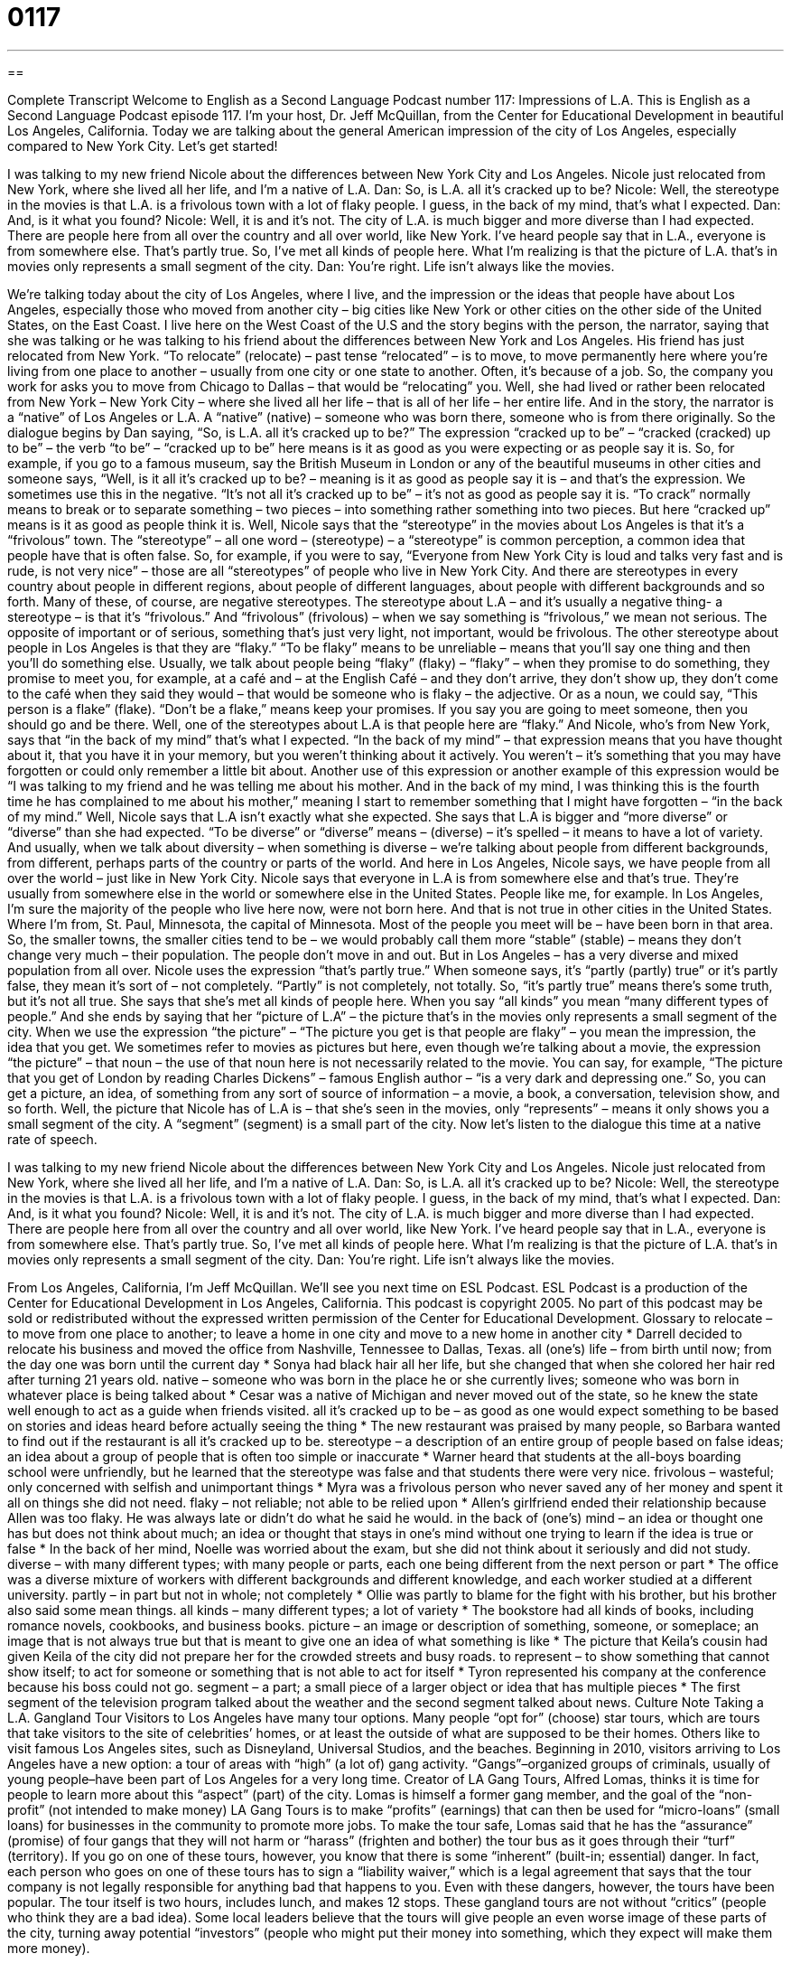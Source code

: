= 0117
:toc: left
:toclevels: 3
:sectnums:
:stylesheet: ../../../myAdocCss.css

'''

== 

Complete Transcript
Welcome to English as a Second Language Podcast number 117: Impressions of L.A.
This is English as a Second Language Podcast episode 117. I’m your host, Dr. Jeff McQuillan, from the Center for Educational Development in beautiful Los Angeles, California.
Today we are talking about the general American impression of the city of Los Angeles, especially compared to New York City. Let’s get started!
[start of dialogue]
I was talking to my new friend Nicole about the differences between New York City and Los Angeles. Nicole just relocated from New York, where she lived all her life, and I'm a native of L.A.
Dan: So, is L.A. all it's cracked up to be?
Nicole: Well, the stereotype in the movies is that L.A. is a frivolous town with a lot of flaky people. I guess, in the back of my mind, that's what I expected.
Dan: And, is it what you found?
Nicole: Well, it is and it's not. The city of L.A. is much bigger and more diverse than I had expected. There are people here from all over the country and all over world, like New York. I've heard people say that in L.A., everyone is from somewhere else. That's partly true. So, I've met all kinds of people here. What I'm realizing is that the picture of L.A. that's in movies only represents a small segment of the city.
Dan: You're right. Life isn't always like the movies.
[end of dialogue]
We’re talking today about the city of Los Angeles, where I live, and the impression or the ideas that people have about Los Angeles, especially those who moved from another city – big cities like New York or other cities on the other side of the United States, on the East Coast. I live here on the West Coast of the U.S and the story begins with the person, the narrator, saying that she was talking or he was talking to his friend about the differences between New York and Los Angeles. His friend has just relocated from New York. “To relocate” (relocate) – past tense “relocated” – is to move, to move permanently here where you’re living from one place to another – usually from one city or one state to another. Often, it’s because of a job. So, the company you work for asks you to move from Chicago to Dallas – that would be “relocating” you.
Well, she had lived or rather been relocated from New York – New York City – where she lived all her life – that is all of her life – her entire life. And in the story, the narrator is a “native” of Los Angeles or L.A. A “native” (native) – someone who was born there, someone who is from there originally. So the dialogue begins by Dan saying, “So, is L.A. all it’s cracked up to be?” The expression “cracked up to be” – “cracked (cracked) up to be” – the verb “to be” – “cracked up to be” here means is it as good as you were expecting or as people say it is. So, for example, if you go to a famous museum, say the British Museum in London or any of the beautiful museums in other cities and someone says, “Well, is it all it’s cracked up to be? – meaning is it as good as people say it is – and that’s the expression. We sometimes use this in the negative. “It’s not all it’s cracked up to be” – it’s not as good as people say it is. “To crack” normally means to break or to separate something – two pieces – into something rather something into two pieces. But here “cracked up” means is it as good as people think it is.
Well, Nicole says that the “stereotype” in the movies about Los Angeles is that it’s a “frivolous” town. The “stereotype” – all one word – (stereotype) – a “stereotype” is common perception, a common idea that people have that is often false. So, for example, if you were to say, “Everyone from New York City is loud and talks very fast and is rude, is not very nice” – those are all “stereotypes” of people who live in New York City. And there are stereotypes in every country about people in different regions, about people of different languages, about people with different backgrounds and so forth. Many of these, of course, are negative stereotypes.
The stereotype about L.A – and it’s usually a negative thing- a stereotype – is that it’s “frivolous.” And “frivolous” (frivolous) – when we say something is “frivolous,” we mean not serious. The opposite of important or of serious, something that’s just very light, not important, would be frivolous.
The other stereotype about people in Los Angeles is that they are “flaky.” “To be flaky” means to be unreliable – means that you’ll say one thing and then you’ll do something else. Usually, we talk about people being “flaky” (flaky) – “flaky” – when they promise to do something, they promise to meet you, for example, at a café and – at the English Café – and they don’t arrive, they don’t show up, they don’t come to the café when they said they would – that would be someone who is flaky – the adjective. Or as a noun, we could say, “This person is a flake” (flake). “Don’t be a flake,” means keep your promises. If you say you are going to meet someone, then you should go and be there.
Well, one of the stereotypes about L.A is that people here are “flaky.” And Nicole, who’s from New York, says that “in the back of my mind” that’s what I expected. “In the back of my mind” – that expression means that you have thought about it, that you have it in your memory, but you weren’t thinking about it actively. You weren’t – it’s something that you may have forgotten or could only remember a little bit about. Another use of this expression or another example of this expression would be “I was talking to my friend and he was telling me about his mother. And in the back of my mind, I was thinking this is the fourth time he has complained to me about his mother,” meaning I start to remember something that I might have forgotten – “in the back of my mind.”
Well, Nicole says that L.A isn’t exactly what she expected. She says that L.A is bigger and “more diverse” or “diverse” than she had expected. “To be diverse” or “diverse” means – (diverse) – it’s spelled – it means to have a lot of variety. And usually, when we talk about diversity – when something is diverse – we’re talking about people from different backgrounds, from different, perhaps parts of the country or parts of the world. And here in Los Angeles, Nicole says, we have people from all over the world – just like in New York City. Nicole says that everyone in L.A is from somewhere else and that’s true. They’re usually from somewhere else in the world or somewhere else in the United States. People like me, for example. In Los Angeles, I’m sure the majority of the people who live here now, were not born here. And that is not true in other cities in the United States. Where I’m from, St. Paul, Minnesota, the capital of Minnesota. Most of the people you meet will be – have been born in that area. So, the smaller towns, the smaller cities tend to be – we would probably call them more “stable” (stable) – means they don’t change very much – their population. The people don’t move in and out. But in Los Angeles – has a very diverse and mixed population from all over.
Nicole uses the expression “that’s partly true.” When someone says, it’s “partly (partly) true” or it’s partly false, they mean it’s sort of – not completely. “Partly” is not completely, not totally. So, “it’s partly true” means there’s some truth, but it’s not all true.
She says that she’s met all kinds of people here. When you say “all kinds” you mean “many different types of people.” And she ends by saying that her “picture of L.A” – the picture that’s in the movies only represents a small segment of the city. When we use the expression “the picture” – “The picture you get is that people are flaky” – you mean the impression, the idea that you get. We sometimes refer to movies as pictures but here, even though we’re talking about a movie, the expression “the picture” – that noun – the use of that noun here is not necessarily related to the movie. You can say, for example, “The picture that you get of London by reading Charles Dickens” – famous English author – “is a very dark and depressing one.” So, you can get a picture, an idea, of something from any sort of source of information – a movie, a book, a conversation, television show, and so forth.
Well, the picture that Nicole has of L.A is – that she’s seen in the movies, only “represents” – means it only shows you a small segment of the city. A “segment” (segment) is a small part of the city.
Now let’s listen to the dialogue this time at a native rate of speech.
[start of dialogue]
I was talking to my new friend Nicole about the differences between New York City and Los Angeles. Nicole just relocated from New York, where she lived all her life, and I'm a native of L.A.
Dan: So, is L.A. all it's cracked up to be?
Nicole: Well, the stereotype in the movies is that L.A. is a frivolous town with a lot of flaky people. I guess, in the back of my mind, that's what I expected.
Dan: And, is it what you found?
Nicole: Well, it is and it's not. The city of L.A. is much bigger and more diverse than I had expected. There are people here from all over the country and all over world, like New York. I've heard people say that in L.A., everyone is from somewhere else. That's partly true. So, I've met all kinds of people here. What I'm realizing is that the picture of L.A. that's in movies only represents a small segment of the city.
Dan: You're right. Life isn't always like the movies.
[end of dialogue]
From Los Angeles, California, I’m Jeff McQuillan. We’ll see you next time on ESL Podcast.
ESL Podcast is a production of the Center for Educational Development in Los Angeles, California. This podcast is copyright 2005. No part of this podcast may be sold or redistributed without the expressed written permission of the Center for Educational Development.
Glossary
to relocate – to move from one place to another; to leave a home in one city and move to a new home in another city
* Darrell decided to relocate his business and moved the office from Nashville, Tennessee to Dallas, Texas.
all (one's) life – from birth until now; from the day one was born until the current day
* Sonya had black hair all her life, but she changed that when she colored her hair red after turning 21 years old.
native – someone who was born in the place he or she currently lives; someone who was born in whatever place is being talked about
* Cesar was a native of Michigan and never moved out of the state, so he knew the state well enough to act as a guide when friends visited.
all it's cracked up to be – as good as one would expect something to be based on stories and ideas heard before actually seeing the thing
* The new restaurant was praised by many people, so Barbara wanted to find out if the restaurant is all it’s cracked up to be.
stereotype – a description of an entire group of people based on false ideas; an idea about a group of people that is often too simple or inaccurate
* Warner heard that students at the all-boys boarding school were unfriendly, but he learned that the stereotype was false and that students there were very nice.
frivolous – wasteful; only concerned with selfish and unimportant things
* Myra was a frivolous person who never saved any of her money and spent it all on things she did not need.
flaky – not reliable; not able to be relied upon
* Allen’s girlfriend ended their relationship because Allen was too flaky. He was always late or didn’t do what he said he would.
in the back of (one's) mind – an idea or thought one has but does not think about much; an idea or thought that stays in one’s mind without one trying to learn if the idea is true or false
* In the back of her mind, Noelle was worried about the exam, but she did not think about it seriously and did not study.
diverse – with many different types; with many people or parts, each one being different from the next person or part
* The office was a diverse mixture of workers with different backgrounds and different knowledge, and each worker studied at a different university.
partly – in part but not in whole; not completely
* Ollie was partly to blame for the fight with his brother, but his brother also said some mean things.
all kinds – many different types; a lot of variety
* The bookstore had all kinds of books, including romance novels, cookbooks, and business books.
picture – an image or description of something, someone, or someplace; an image that is not always true but that is meant to give one an idea of what something is like
* The picture that Keila’s cousin had given Keila of the city did not prepare her for the crowded streets and busy roads.
to represent – to show something that cannot show itself; to act for someone or something that is not able to act for itself
* Tyron represented his company at the conference because his boss could not go.
segment – a part; a small piece of a larger object or idea that has multiple pieces
* The first segment of the television program talked about the weather and the second segment talked about news.
Culture Note
Taking a L.A. Gangland Tour
Visitors to Los Angeles have many tour options. Many people “opt for” (choose) star tours, which are tours that take visitors to the site of celebrities’ homes, or at least the outside of what are supposed to be their homes. Others like to visit famous Los Angeles sites, such as Disneyland, Universal Studios, and the beaches.
Beginning in 2010, visitors arriving to Los Angeles have a new option: a tour of areas with “high” (a lot of) gang activity. “Gangs”–organized groups of criminals, usually of young people–have been part of Los Angeles for a very long time. Creator of LA Gang Tours, Alfred Lomas, thinks it is time for people to learn more about this “aspect” (part) of the city. Lomas is himself a former gang member, and the goal of the “non-profit” (not intended to make money) LA Gang Tours is to make “profits” (earnings) that can then be used for “micro-loans” (small loans) for businesses in the community to promote more jobs.
To make the tour safe, Lomas said that he has the “assurance” (promise) of four gangs that they will not harm or “harass” (frighten and bother) the tour bus as it goes through their “turf” (territory). If you go on one of these tours, however, you know that there is some “inherent” (built-in; essential) danger. In fact, each person who goes on one of these tours has to sign a “liability waiver,” which is a legal agreement that says that the tour company is not legally responsible for anything bad that happens to you. Even with these dangers, however, the tours have been popular. The tour itself is two hours, includes lunch, and makes 12 stops.
These gangland tours are not without “critics” (people who think they are a bad idea). Some local leaders believe that the tours will give people an even worse image of these parts of the city, turning away potential “investors” (people who might put their money into something, which they expect will make them more money).